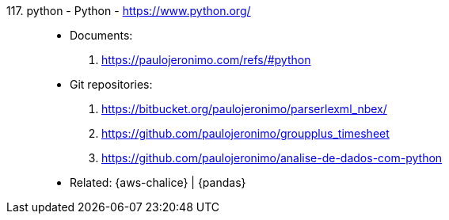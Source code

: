 [#python]#117. python - Python# - https://www.python.org/::
* Documents:
. https://paulojeronimo.com/refs/#python
* Git repositories:
. https://bitbucket.org/paulojeronimo/parserlexml_nbex/
. https://github.com/paulojeronimo/groupplus_timesheet
. https://github.com/paulojeronimo/analise-de-dados-com-python
* Related: {aws-chalice} | {pandas}
